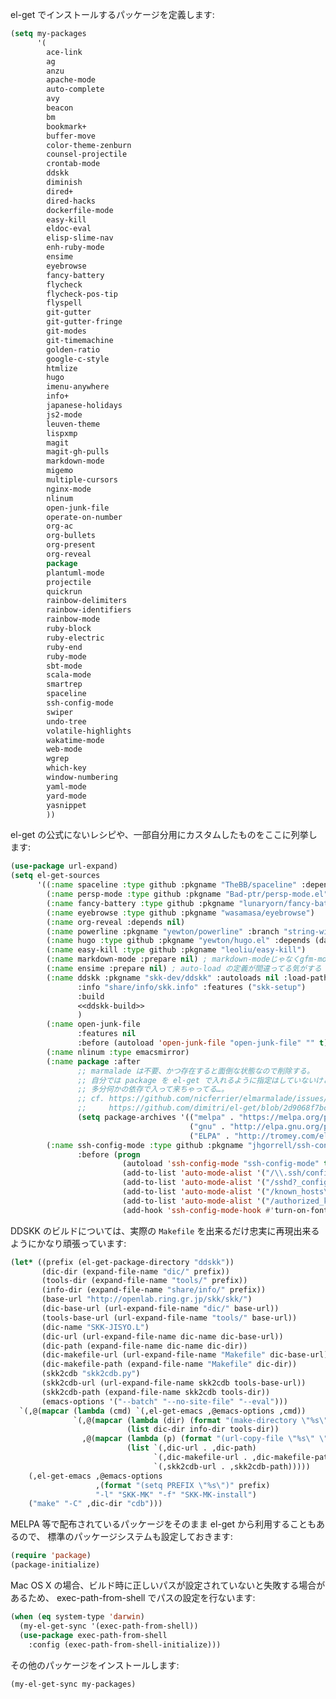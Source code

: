 el-get でインストールするパッケージを定義します:

#+BEGIN_SRC emacs-lisp
  (setq my-packages
        '(
          ace-link
          ag
          anzu
          apache-mode
          auto-complete
          avy
          beacon
          bm
          bookmark+
          buffer-move
          color-theme-zenburn
          counsel-projectile
          crontab-mode
          ddskk
          diminish
          dired+
          dired-hacks
          dockerfile-mode
          easy-kill
          eldoc-eval
          elisp-slime-nav
          enh-ruby-mode
          ensime
          eyebrowse
          fancy-battery
          flycheck
          flycheck-pos-tip
          flyspell
          git-gutter
          git-gutter-fringe
          git-modes
          git-timemachine
          golden-ratio
          google-c-style
          htmlize
          hugo
          imenu-anywhere
          info+
          japanese-holidays
          js2-mode
          leuven-theme
          lispxmp
          magit
          magit-gh-pulls
          markdown-mode
          migemo
          multiple-cursors
          nginx-mode
          nlinum
          open-junk-file
          operate-on-number
          org-ac
          org-bullets
          org-present
          org-reveal
          package
          plantuml-mode
          projectile
          quickrun
          rainbow-delimiters
          rainbow-identifiers
          rainbow-mode
          ruby-block
          ruby-electric
          ruby-end
          ruby-mode
          sbt-mode
          scala-mode
          smartrep
          spaceline
          ssh-config-mode
          swiper
          undo-tree
          volatile-highlights
          wakatime-mode
          web-mode
          wgrep
          which-key
          window-numbering
          yaml-mode
          yard-mode
          yasnippet
          ))
#+END_SRC

el-get の公式にないレシピや、一部自分用にカスタムしたものをここに列挙します:

#+BEGIN_SRC emacs-lisp :noweb yes
  (use-package url-expand)
  (setq el-get-sources
        '((:name spaceline :type github :pkgname "TheBB/spaceline" :depends (powerline dash s))
          (:name persp-mode :type github :pkgname "Bad-ptr/persp-mode.el")
          (:name fancy-battery :type github :pkgname "lunaryorn/fancy-battery.el")
          (:name eyebrowse :type github :pkgname "wasamasa/eyebrowse")
          (:name org-reveal :depends nil)
          (:name powerline :pkgname "yewton/powerline" :branch "string-width")
          (:name hugo :type github :pkgname "yewton/hugo.el" :depends (dash f ht s))
          (:name easy-kill :type github :pkgname "leoliu/easy-kill")
          (:name markdown-mode :prepare nil) ; markdown-modeじゃなくgfm-modeで開きたいから
          (:name ensime :prepare nil) ; auto-load の定義が間違ってる気がする
          (:name ddskk :pkgname "skk-dev/ddskk" :autoloads nil :load-path "site-lisp/skk"
                 :info "share/info/skk.info" :features ("skk-setup")
                 :build
                 <<ddskk-build>>
                 )
          (:name open-junk-file
                 :features nil
                 :before (autoload 'open-junk-file "open-junk-file" "" t))
          (:name nlinum :type emacsmirror)
          (:name package :after
                 ;; marmalade は不要、かつ存在すると面倒な状態なので削除する。
                 ;; 自分では package を el-get で入れるように指定はしていないけど、
                 ;; 多分何かの依存で入って来ちゃってる…。
                 ;; cf. https://github.com/nicferrier/elmarmalade/issues/138
                 ;;     https://github.com/dimitri/el-get/blob/2d9068f7bc2aa0b2ad2e9cbb2022e72ac737eaa7/recipes/package.rcp#L33-L38
                 (setq package-archives '(("melpa" . "https://melpa.org/packages/")
                                          ("gnu" . "http://elpa.gnu.org/packages/")
                                          ("ELPA" . "http://tromey.com/elpa/"))))
          (:name ssh-config-mode :type github :pkgname "jhgorrell/ssh-config-mode-el"
                 :before (progn
                           (autoload 'ssh-config-mode "ssh-config-mode" t)
                           (add-to-list 'auto-mode-alist '("/\\.ssh/config\\'"     . ssh-config-mode))
                           (add-to-list 'auto-mode-alist '("/sshd?_config\\'"      . ssh-config-mode))
                           (add-to-list 'auto-mode-alist '("/known_hosts\\'"       . ssh-known-hosts-mode))
                           (add-to-list 'auto-mode-alist '("/authorized_keys2?\\'" . ssh-authorized-keys-mode))
                           (add-hook 'ssh-config-mode-hook #'turn-on-font-lock)))))
#+END_SRC

DDSKK のビルドについては、実際の ~Makefile~ を出来るだけ忠実に再現出来るようにかなり頑張っています:

#+BEGIN_SRC emacs-lisp :tangle no :noweb-ref ddskk-build
  (let* ((prefix (el-get-package-directory "ddskk"))
         (dic-dir (expand-file-name "dic/" prefix))
         (tools-dir (expand-file-name "tools/" prefix))
         (info-dir (expand-file-name "share/info/" prefix))
         (base-url "http://openlab.ring.gr.jp/skk/skk/")
         (dic-base-url (url-expand-file-name "dic/" base-url))
         (tools-base-url (url-expand-file-name "tools/" base-url))
         (dic-name "SKK-JISYO.L")
         (dic-url (url-expand-file-name dic-name dic-base-url))
         (dic-path (expand-file-name dic-name dic-dir))
         (dic-makefile-url (url-expand-file-name "Makefile" dic-base-url))
         (dic-makefile-path (expand-file-name "Makefile" dic-dir))
         (skk2cdb "skk2cdb.py")
         (skk2cdb-url (url-expand-file-name skk2cdb tools-base-url))
         (skk2cdb-path (expand-file-name skk2cdb tools-dir))
         (emacs-options '("--batch" "--no-site-file" "--eval")))
    `(,@(mapcar (lambda (cmd) `(,el-get-emacs ,@emacs-options ,cmd))
                `(,@(mapcar (lambda (dir) (format "(make-directory \"%s\" t)" dir))
                            (list dic-dir info-dir tools-dir))
                  ,@(mapcar (lambda (p) (format "(url-copy-file \"%s\" \"%s\")" (car p) (cdr p)))
                            (list `(,dic-url . ,dic-path)
                                  `(,dic-makefile-url . ,dic-makefile-path)
                                  `(,skk2cdb-url . ,skk2cdb-path)))))
      (,el-get-emacs ,@emacs-options
                     ,(format "(setq PREFIX \"%s\")" prefix)
                     "-l" "SKK-MK" "-f" "SKK-MK-install")
      ("make" "-C" ,dic-dir "cdb")))
#+END_SRC

MELPA 等で配布されているパッケージをそのまま el-get から利用することもあるので、
標準のパッケージシステムも設定しておきます:

#+BEGIN_SRC emacs-lisp
  (require 'package)
  (package-initialize)
#+END_SRC

Mac OS X の場合、ビルド時に正しいパスが設定されていないと失敗する場合があるため、
exec-path-from-shell でパスの設定を行ないます:

#+BEGIN_SRC emacs-lisp
  (when (eq system-type 'darwin)
    (my-el-get-sync '(exec-path-from-shell))
    (use-package exec-path-from-shell
      :config (exec-path-from-shell-initialize)))
#+END_SRC

その他のパッケージをインストールします:

#+BEGIN_SRC emacs-lisp
  (my-el-get-sync my-packages)
#+END_SRC
